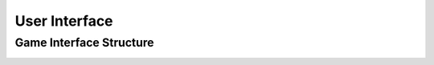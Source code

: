 User Interface
==============

Game Interface Structure
------------------------
.. image:: ../img/table_gui.png
   :alt: Game table GUI